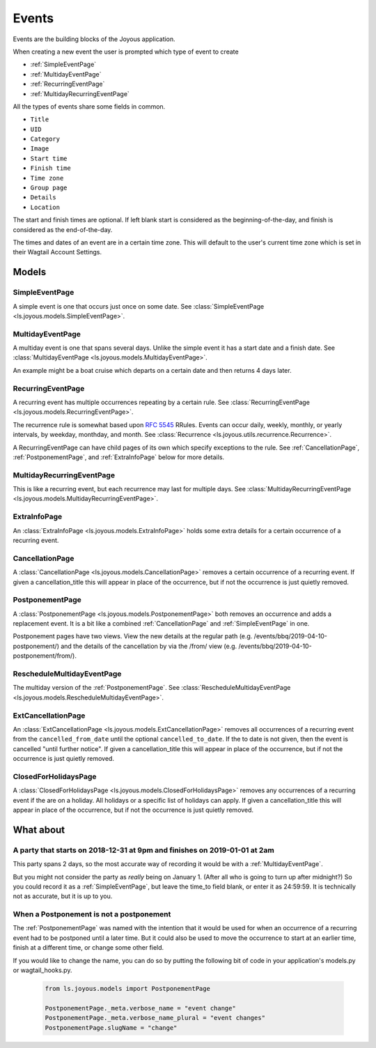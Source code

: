 Events
======
Events are the building blocks of the Joyous application.

When creating a new event the user is prompted which type of event to create

* :ref:`SimpleEventPage`
* :ref:`MultidayEventPage`
* :ref:`RecurringEventPage`
* :ref:`MultidayRecurringEventPage`

All the types of events share some fields in common.

* ``Title``
* ``UID``
* ``Category``
* ``Image``
* ``Start time``
* ``Finish time``
* ``Time zone``
* ``Group page``
* ``Details``
* ``Location``

The start and finish times are optional.  If left blank start is considered as
the beginning-of-the-day, and finish is considered as the end-of-the-day.

The times and dates of an event are in a certain time zone.  This will 
default to the user's current time zone which is set in their Wagtail Account
Settings.

Models
~~~~~~

.. _SimpleEventPage:

SimpleEventPage
---------------
A simple event is one that occurs just once on some date.
See :class:`SimpleEventPage <ls.joyous.models.SimpleEventPage>`.

.. _MultidayEventPage:

MultidayEventPage
-----------------
A multiday event is one that spans several days.  Unlike the simple event it
has a start date and a finish date.
See :class:`MultidayEventPage <ls.joyous.models.MultidayEventPage>`.

An example might be a boat cruise which departs on a certain date and then returns 4 days later.

.. _RecurringEventPage:

RecurringEventPage
------------------
A recurring event has multiple occurrences repeating by a certain rule.
See :class:`RecurringEventPage <ls.joyous.models.RecurringEventPage>`.

The recurrence rule is somewhat based upon `RFC 5545 <https://tools.ietf.org/html/rfc5545>`_ RRules.  Events can occur daily, weekly, monthly, or yearly intervals, by weekday, monthday, and month.  See :class:`Recurrence <ls.joyous.utils.recurrence.Recurrence>`.

A RecurringEventPage can have child pages of its own which specify exceptions to the rule.
See :ref:`CancellationPage`, :ref:`PostponementPage`, and :ref:`ExtraInfoPage` below for more details.

.. _MultidayRecurringEventPage:

MultidayRecurringEventPage
--------------------------
This is like a recurring event, but each recurrence may last for multiple days.
See :class:`MultidayRecurringEventPage <ls.joyous.models.MultidayRecurringEventPage>`.

.. _ExtraInfoPage:

ExtraInfoPage
-------------
An :class:`ExtraInfoPage <ls.joyous.models.ExtraInfoPage>`
holds some extra details for a certain occurrence of a
recurring event.

.. _CancellationPage:

CancellationPage
----------------
A :class:`CancellationPage <ls.joyous.models.CancellationPage>`
removes a certain occurrence of a recurring event.  If given
a cancellation_title this will appear in place of the occurrence, but if not
the occurrence is just quietly removed.

.. _PostponementPage:

PostponementPage
----------------
A :class:`PostponementPage <ls.joyous.models.PostponementPage>`
both removes an occurrence and adds a replacement event.
It is a bit like a combined :ref:`CancellationPage` and :ref:`SimpleEventPage` in one.

Postponement pages have two views.  View the new details at the regular path
(e.g.  /events/bbq/2019-04-10-postponement/) and the details of the
cancellation by via the /from/ view (e.g. /events/bbq/2019-04-10-postponement/from/).

.. _RescheduleMultidayEvent:

RescheduleMultidayEventPage
---------------------------
The multiday version of the :ref:`PostponementPage`.
See :class:`RescheduleMultidayEventPage <ls.joyous.models.RescheduleMultidayEventPage>`.

.. _ExtCancellationPage:

ExtCancellationPage
-------------------
An :class:`ExtCancellationPage <ls.joyous.models.ExtCancellationPage>`
removes all occurrences of a recurring event from
the ``cancelled_from_date`` until the optional ``cancelled_to_date``.
If the to date is not given, then the event is cancelled
"until further notice".  If given
a cancellation_title this will appear in place of the occurrence, but if not
the occurrence is just quietly removed.

.. _ClosedForHolidays:

ClosedForHolidaysPage
-------------------
A :class:`ClosedForHolidaysPage <ls.joyous.models.ClosedForHolidaysPage>`
removes any occurrences of a recurring event if the are on a holiday.  
All holidays or a specific list of holidays can apply.
If given a cancellation_title this will appear in place of the occurrence, but
if not the occurrence is just quietly removed.

What about
~~~~~~~~~~

A party that starts on 2018-12-31 at 9pm and finishes on 2019-01-01 at 2am
--------------------------------------------------------------------------
This party spans 2 days, so the most accurate way of recording it would be with a :ref:`MultidayEventPage`.

But you might not consider the party as *really* being on January 1.  (After
all who is going to turn up after midnight?)  So you could record it as a
:ref:`SimpleEventPage`, but leave the time_to field blank, or enter it as
24:59:59.  It is technically not as accurate, but it is up to you.

When a Postponement is not a postponement
-----------------------------------------
The :ref:`PostponementPage` was named with the intention that it would be used
for when an occurrence of a recurring event had to be postponed until a later
time.  But it could also be used to move the occurrence to start at an earlier
time, finish at a different time, or change some other field.

If you would like to change the name, you can do so by putting the following
bit of code in your application's models.py or wagtail_hooks.py.

    .. code-block:: python

        from ls.joyous.models import PostponementPage

        PostponementPage._meta.verbose_name = "event change"
        PostponementPage._meta.verbose_name_plural = "event changes"
        PostponementPage.slugName = "change"
